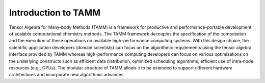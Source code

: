 ########################
Introduction to TAMM
########################

Tensor Algebra for Many-body Methods (TAMM) is a framework for productive and performance-portable development of scalable computational chemistry methods.
The TAMM framework decouples the specification of the computation and the execution of these operations on available high-performance computing systems. 
With this design choice, the scientific application developers (domain scientists) can focus on the algorithmic requirements using the tensor algebra interface 
provided by TAMM whereas high-performance computing developers can focus on various optimizations on the underlying constructs such as efficient data distribution, 
optimized scheduling algorithms, efficient use of intra-node resources (e.g., GPUs). The modular structure of TAMM allows it to be extended to support different 
hardware architectures and incorporate new algorithmic advances.
